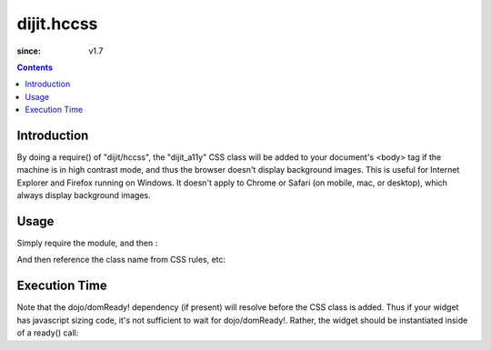 .. _dijit/hccss:

===========
dijit.hccss
===========

:since: v1.7

.. contents::
    :depth: 2

Introduction
============

By doing a require() of "dijit/hccss", the "dijit_a11y" CSS class will be added to your document's <body> tag
if the machine is in high contrast mode, and thus the browser doesn't display background images.
This is useful for Internet Explorer and Firefox running on Windows.
It doesn't apply to Chrome or Safari (on mobile, mac, or desktop), which always display background images.

Usage
=====

Simply require the module, and then :

.. js ::

  require(["dijit/hccss"]);
  
And then reference the class name from CSS rules, etc:


.. css ::

  .myTitlePane .label {
       /* normally hide the label in preference to the icon */
       display: none;
  }
  .dijit_a11y .myTitlePane .label {
       /* but display the label in high contrast mode, since the icon won't appear */
       display: block;
   }

Execution Time
==============

Note that the dojo/domReady! dependency (if present) will resolve before the CSS class is added.
Thus if your widget has javascript sizing code, it's not sufficient to wait for dojo/domReady!.
Rather, the widget should be instantiated inside of a ready() call:

.. js ::


  require(["dojo/ready", "dijit/hccss"], function(ready){
       ready(function(){      // wait for DOMReady and for hccss code to execute
          new MyTitlePane(...);
       });
  });
